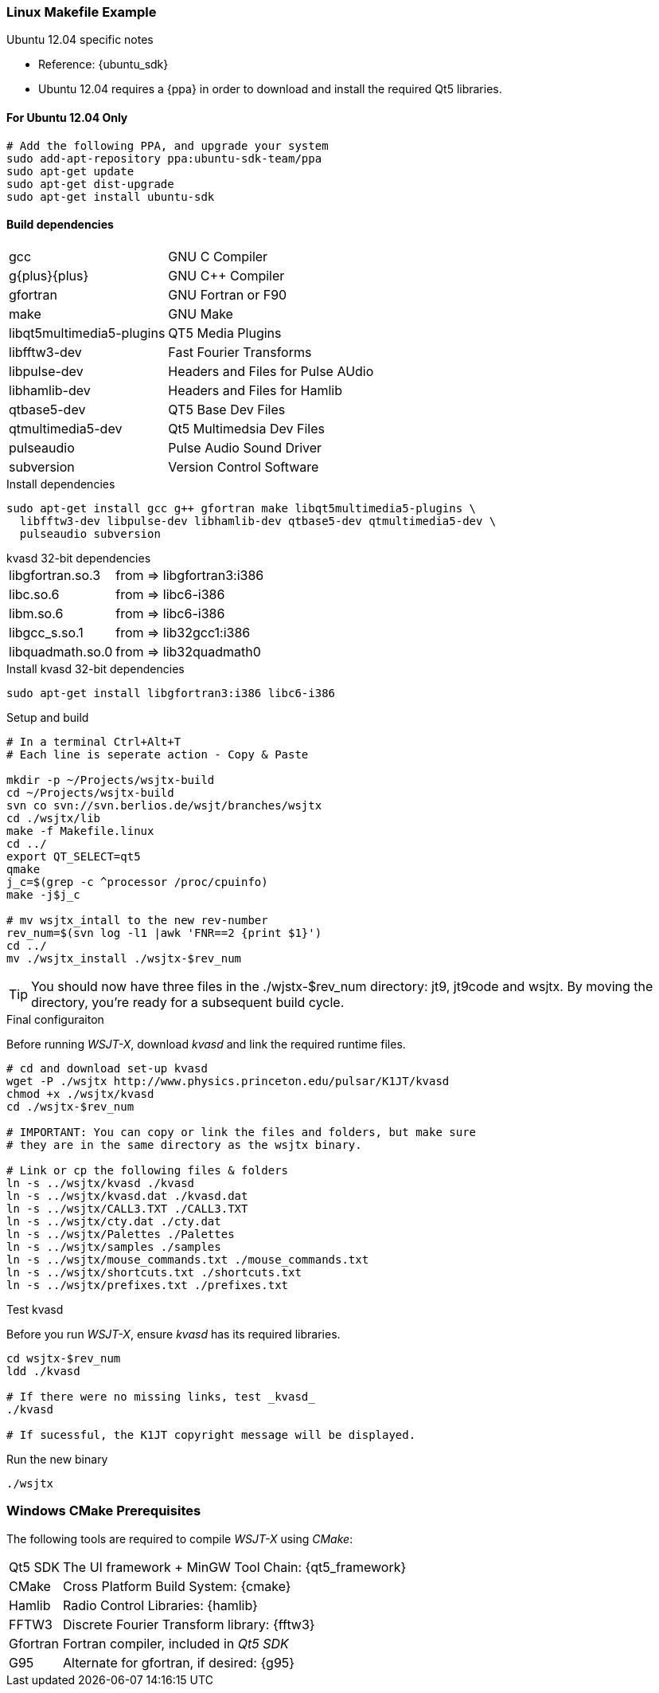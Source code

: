 === Linux Makefile Example

.Ubuntu 12.04 specific notes
* Reference: {ubuntu_sdk}
* Ubuntu 12.04 requires a {ppa} in order to download and install the required
Qt5 libraries.

==== For Ubuntu 12.04 Only
[source,bash]
-----
# Add the following PPA, and upgrade your system
sudo add-apt-repository ppa:ubuntu-sdk-team/ppa
sudo apt-get update
sudo apt-get dist-upgrade
sudo apt-get install ubuntu-sdk
-----

==== Build dependencies
[horizontal]
+gcc+:: GNU C Compiler
+g{plus}{plus}+:: GNU C{plus}{plus} Compiler
+gfortran+:: GNU Fortran or F90
+make+:: GNU Make
+libqt5multimedia5-plugins+:: QT5 Media Plugins
+libfftw3-dev+:: Fast Fourier Transforms
+libpulse-dev+:: Headers and Files for Pulse AUdio
+libhamlib-dev+:: Headers and Files for Hamlib
+qtbase5-dev+:: QT5 Base Dev Files
+qtmultimedia5-dev+:: Qt5 Multimedsia Dev Files
+pulseaudio+:: Pulse Audio Sound Driver
+subversion+:: Version Control Software

.Install dependencies
[source,bash]
-----
sudo apt-get install gcc g++ gfortran make libqt5multimedia5-plugins \
  libfftw3-dev libpulse-dev libhamlib-dev qtbase5-dev qtmultimedia5-dev \
  pulseaudio subversion
-----

.kvasd 32-bit dependencies
[horizontal]
+libgfortran.so.3+:: from => libgfortran3:i386
+libc.so.6+:: from => libc6-i386
+libm.so.6+:: from => libc6-i386
+libgcc_s.so.1+:: from => lib32gcc1:i386
+libquadmath.so.0+:: from => lib32quadmath0

.Install kvasd 32-bit dependencies
[source,bash]
-----
sudo apt-get install libgfortran3:i386 libc6-i386
-----

.Setup and build
[source,bash]
-----
# In a terminal Ctrl+Alt+T
# Each line is seperate action - Copy & Paste

mkdir -p ~/Projects/wsjtx-build
cd ~/Projects/wsjtx-build
svn co svn://svn.berlios.de/wsjt/branches/wsjtx
cd ./wsjtx/lib 
make -f Makefile.linux
cd ../ 
export QT_SELECT=qt5 
qmake
j_c=$(grep -c ^processor /proc/cpuinfo) 
make -j$j_c

# mv wsjtx_intall to the new rev-number
rev_num=$(svn log -l1 |awk 'FNR==2 {print $1}')
cd ../ 
mv ./wsjtx_install ./wsjtx-$rev_num

-----

TIP: You should now have three files in the +./wjstx-$rev_num+
directory: +jt9+, +jt9code+ and +wsjtx+.  By moving the directory,
you're ready for a subsequent build cycle.

.Final configuraiton
Before running _WSJT-X_, download _kvasd_ and link the required 
runtime files.

[source,bash]
-----
# cd and download set-up kvasd
wget -P ./wsjtx http://www.physics.princeton.edu/pulsar/K1JT/kvasd
chmod +x ./wsjtx/kvasd
cd ./wsjtx-$rev_num

# IMPORTANT: You can copy or link the files and folders, but make sure
# they are in the same directory as the wsjtx binary.

# Link or cp the following files & folders
ln -s ../wsjtx/kvasd ./kvasd
ln -s ../wsjtx/kvasd.dat ./kvasd.dat
ln -s ../wsjtx/CALL3.TXT ./CALL3.TXT
ln -s ../wsjtx/cty.dat ./cty.dat
ln -s ../wsjtx/Palettes ./Palettes
ln -s ../wsjtx/samples ./samples
ln -s ../wsjtx/mouse_commands.txt ./mouse_commands.txt
ln -s ../wsjtx/shortcuts.txt ./shortcuts.txt
ln -s ../wsjtx/prefixes.txt ./prefixes.txt
-----

.Test kvasd
Before you run _WSJT-X_, ensure _kvasd_ has its required libraries.

[source,bash]
-----
cd wsjtx-$rev_num
ldd ./kvasd

# If there were no missing links, test _kvasd_
./kvasd

# If sucessful, the K1JT copyright message will be displayed.

-----

.Run the new binary
[source,bash]
-----
./wsjtx
-----

=== Windows CMake Prerequisites

The following tools are required to compile _WSJT-X_ using _CMake_:

[horizontal]
Qt5 SDK:: The UI framework {plus} MinGW Tool Chain: {qt5_framework}
CMake:: Cross Platform Build System: {cmake}
Hamlib:: Radio Control Libraries: {hamlib}
FFTW3:: Discrete Fourier Transform library: {fftw3}
Gfortran:: Fortran compiler, included in _Qt5 SDK_
G95:: Alternate for gfortran, if desired: {g95}

